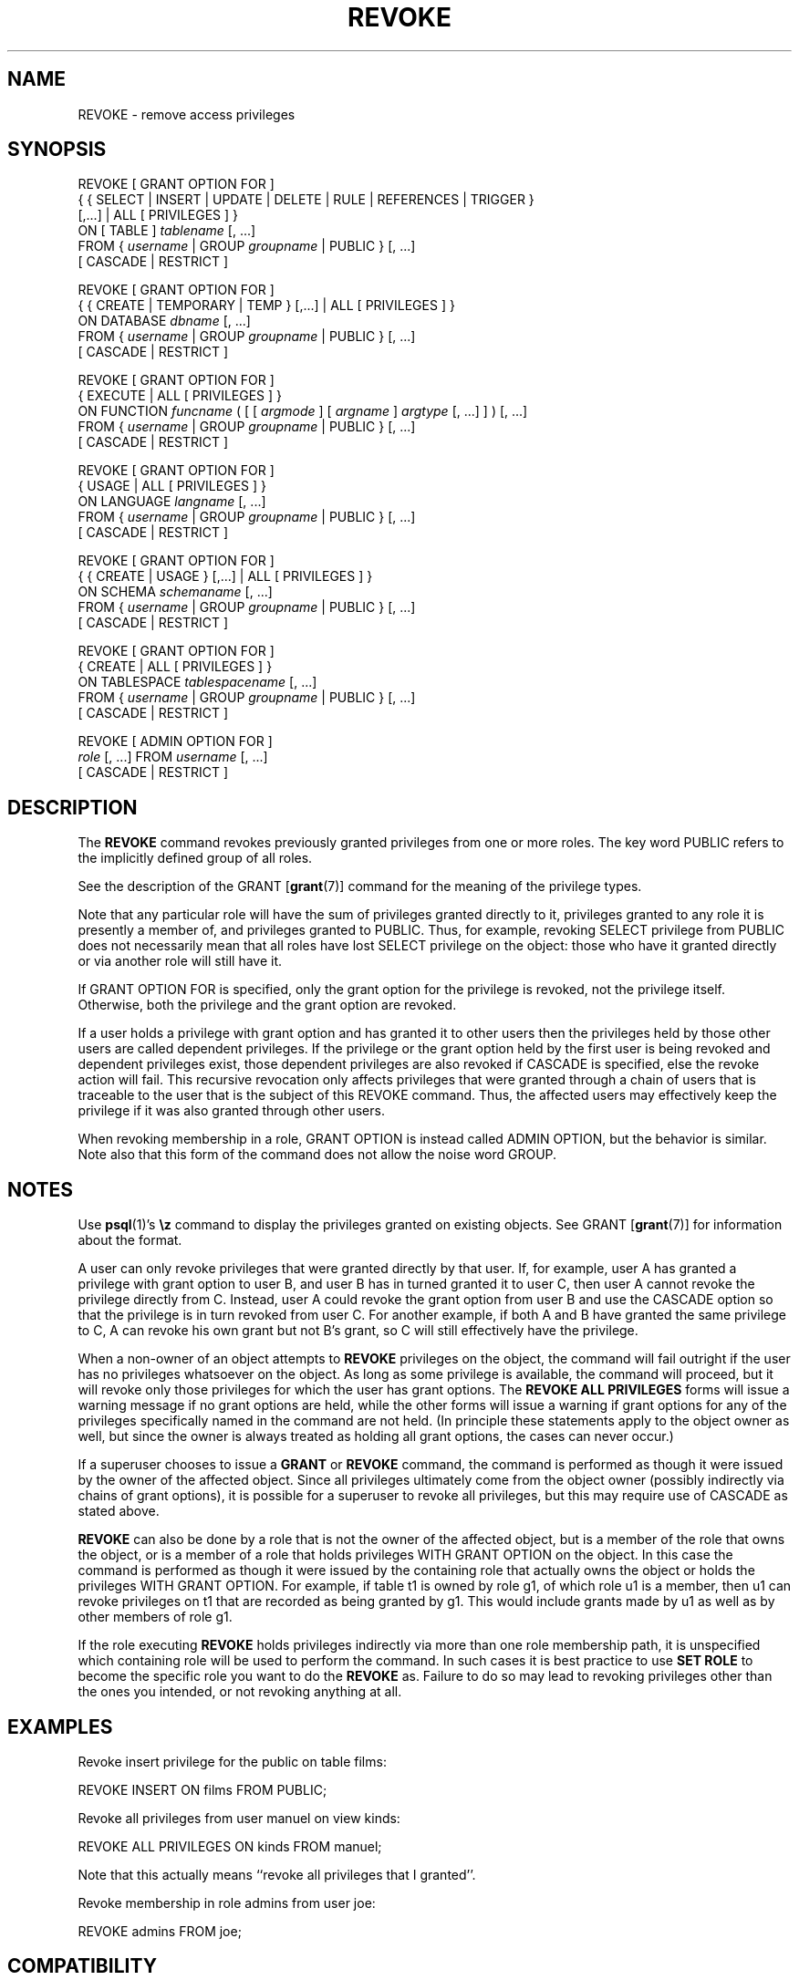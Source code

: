 .\\" auto-generated by docbook2man-spec $Revision: 1.1.1.1 $
.TH "REVOKE" "" "2007-02-01" "SQL - Language Statements" "SQL Commands"
.SH NAME
REVOKE \- remove access privileges

.SH SYNOPSIS
.sp
.nf
REVOKE [ GRANT OPTION FOR ]
    { { SELECT | INSERT | UPDATE | DELETE | RULE | REFERENCES | TRIGGER }
    [,...] | ALL [ PRIVILEGES ] }
    ON [ TABLE ] \fItablename\fR [, ...]
    FROM { \fIusername\fR | GROUP \fIgroupname\fR | PUBLIC } [, ...]
    [ CASCADE | RESTRICT ]

REVOKE [ GRANT OPTION FOR ]
    { { CREATE | TEMPORARY | TEMP } [,...] | ALL [ PRIVILEGES ] }
    ON DATABASE \fIdbname\fR [, ...]
    FROM { \fIusername\fR | GROUP \fIgroupname\fR | PUBLIC } [, ...]
    [ CASCADE | RESTRICT ]

REVOKE [ GRANT OPTION FOR ]
    { EXECUTE | ALL [ PRIVILEGES ] }
    ON FUNCTION \fIfuncname\fR ( [ [ \fIargmode\fR ] [ \fIargname\fR ] \fIargtype\fR [, ...] ] ) [, ...]
    FROM { \fIusername\fR | GROUP \fIgroupname\fR | PUBLIC } [, ...]
    [ CASCADE | RESTRICT ]

REVOKE [ GRANT OPTION FOR ]
    { USAGE | ALL [ PRIVILEGES ] }
    ON LANGUAGE \fIlangname\fR [, ...]
    FROM { \fIusername\fR | GROUP \fIgroupname\fR | PUBLIC } [, ...]
    [ CASCADE | RESTRICT ]

REVOKE [ GRANT OPTION FOR ]
    { { CREATE | USAGE } [,...] | ALL [ PRIVILEGES ] }
    ON SCHEMA \fIschemaname\fR [, ...]
    FROM { \fIusername\fR | GROUP \fIgroupname\fR | PUBLIC } [, ...]
    [ CASCADE | RESTRICT ]

REVOKE [ GRANT OPTION FOR ]
    { CREATE | ALL [ PRIVILEGES ] }
    ON TABLESPACE \fItablespacename\fR [, ...]
    FROM { \fIusername\fR | GROUP \fIgroupname\fR | PUBLIC } [, ...]
    [ CASCADE | RESTRICT ]

REVOKE [ ADMIN OPTION FOR ]
    \fIrole\fR [, ...] FROM \fIusername\fR [, ...]
    [ CASCADE | RESTRICT ]
.sp
.fi
.SH "DESCRIPTION"
.PP
The \fBREVOKE\fR command revokes previously granted
privileges from one or more roles. The key word
PUBLIC refers to the implicitly defined group of
all roles.
.PP
See the description of the GRANT [\fBgrant\fR(7)] command for
the meaning of the privilege types.
.PP
Note that any particular role will have the sum
of privileges granted directly to it, privileges granted to any role it
is presently a member of, and privileges granted to
PUBLIC. Thus, for example, revoking SELECT privilege
from PUBLIC does not necessarily mean that all roles
have lost SELECT privilege on the object: those who have it granted
directly or via another role will still have it.
.PP
If GRANT OPTION FOR is specified, only the grant
option for the privilege is revoked, not the privilege itself.
Otherwise, both the privilege and the grant option are revoked.
.PP
If a user holds a privilege with grant option and has granted it to
other users then the privileges held by those other users are
called dependent privileges. If the privilege or the grant option
held by the first user is being revoked and dependent privileges
exist, those dependent privileges are also revoked if
CASCADE is specified, else the revoke action
will fail. This recursive revocation only affects privileges that
were granted through a chain of users that is traceable to the user
that is the subject of this REVOKE command.
Thus, the affected users may effectively keep the privilege if it
was also granted through other users.
.PP
When revoking membership in a role, GRANT OPTION is instead
called ADMIN OPTION, but the behavior is similar.
Note also that this form of the command does not
allow the noise word GROUP.
.SH "NOTES"
.PP
Use \fBpsql\fR(1)'s \fB\\z\fR command to
display the privileges granted on existing objects. See GRANT [\fBgrant\fR(7)] for information about the format.
.PP
A user can only revoke privileges that were granted directly by
that user. If, for example, user A has granted a privilege with
grant option to user B, and user B has in turned granted it to user
C, then user A cannot revoke the privilege directly from C.
Instead, user A could revoke the grant option from user B and use
the CASCADE option so that the privilege is
in turn revoked from user C. For another example, if both A and B
have granted the same privilege to C, A can revoke his own grant
but not B's grant, so C will still effectively have the privilege.
.PP
When a non-owner of an object attempts to \fBREVOKE\fR privileges
on the object, the command will fail outright if the user has no
privileges whatsoever on the object. As long as some privilege is
available, the command will proceed, but it will revoke only those
privileges for which the user has grant options. The \fBREVOKE ALL
PRIVILEGES\fR forms will issue a warning message if no grant options are
held, while the other forms will issue a warning if grant options for
any of the privileges specifically named in the command are not held.
(In principle these statements apply to the object owner as well, but
since the owner is always treated as holding all grant options, the
cases can never occur.)
.PP
If a superuser chooses to issue a \fBGRANT\fR or \fBREVOKE\fR
command, the command is performed as though it were issued by the
owner of the affected object. Since all privileges ultimately come
from the object owner (possibly indirectly via chains of grant options),
it is possible for a superuser to revoke all privileges, but this may
require use of CASCADE as stated above.
.PP
\fBREVOKE\fR can also be done by a role
that is not the owner of the affected object, but is a member of the role
that owns the object, or is a member of a role that holds privileges
WITH GRANT OPTION on the object. In this case the
command is performed as though it were issued by the containing role that
actually owns the object or holds the privileges
WITH GRANT OPTION. For example, if table
t1 is owned by role g1, of which role
u1 is a member, then u1 can revoke privileges
on t1 that are recorded as being granted by g1.
This would include grants made by u1 as well as by other
members of role g1.
.PP
If the role executing \fBREVOKE\fR holds privileges
indirectly via more than one role membership path, it is unspecified
which containing role will be used to perform the command. In such cases
it is best practice to use \fBSET ROLE\fR to become the specific
role you want to do the \fBREVOKE\fR as. Failure to do so may
lead to revoking privileges other than the ones you intended, or not
revoking anything at all.
.SH "EXAMPLES"
.PP
Revoke insert privilege for the public on table
films:
.sp
.nf
REVOKE INSERT ON films FROM PUBLIC;
.sp
.fi
.PP
Revoke all privileges from user manuel on view
kinds:
.sp
.nf
REVOKE ALL PRIVILEGES ON kinds FROM manuel;
.sp
.fi
Note that this actually means ``revoke all privileges that I
granted''.
.PP
Revoke membership in role admins from user joe:
.sp
.nf
REVOKE admins FROM joe;
.sp
.fi
.SH "COMPATIBILITY"
.PP
The compatibility notes of the GRANT [\fBgrant\fR(7)] command
apply analogously to \fBREVOKE\fR. The syntax summary is:
.sp
.nf
REVOKE [ GRANT OPTION FOR ] \fIprivileges\fR
    ON \fIobject\fR [ ( \fIcolumn\fR [, ...] ) ]
    FROM { PUBLIC | \fIusername\fR [, ...] }
    { RESTRICT | CASCADE }
.sp
.fi
One of RESTRICT or CASCADE
is required according to the standard, but PostgreSQL
assumes RESTRICT by default.
.SH "SEE ALSO"
.PP
GRANT [\fBgrant\fR(7)]
